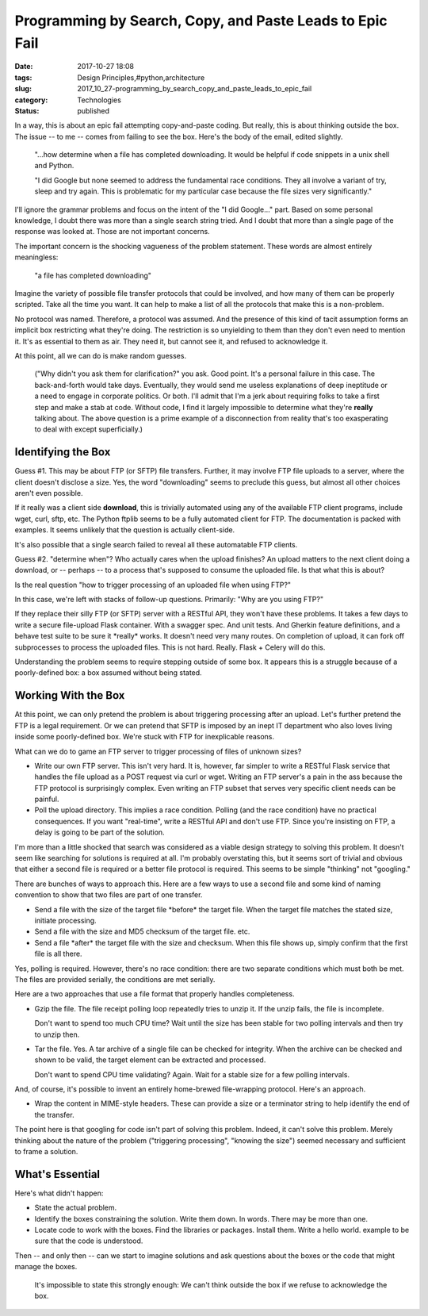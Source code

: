 Programming by Search, Copy, and Paste Leads to Epic Fail
=========================================================

:date: 2017-10-27 18:08
:tags: Design Principles,#python,architecture
:slug: 2017_10_27-programming_by_search_copy_and_paste_leads_to_epic_fail
:category: Technologies
:status: published


In a way, this is about an epic fail attempting copy-and-paste coding.
But really, this is about thinking outside the box. The issue -- to me
-- comes from failing to see the box. Here's the body of the email,
edited slightly.

   "...how determine when a file has completed downloading. It would be
   helpful if code snippets in a unix shell and Python.

   "I did Google but none seemed to address the fundamental race
   conditions. They all involve a variant of try, sleep and try again.
   This is problematic for my particular case because the file sizes
   very significantly."


I'll ignore the grammar problems and focus on the intent of the "I did
Google..." part. Based on some personal knowledge, I doubt there was
more than a single search string tried. And I doubt that more than a
single page of the response was looked at. Those are not important
concerns.

The important concern is the shocking vagueness of the problem
statement. These words are almost entirely meaningless:

   "a file has completed downloading"


Imagine the variety of possible file transfer protocols that could be
involved, and how many of them can be properly scripted. Take all the
time you want. It can help to make a list of all the protocols that
make this is a non-problem.

No protocol was named. Therefore, a protocol was assumed. And the
presence of this kind of tacit assumption forms an implicit box
restricting what they're doing. The restriction is so unyielding to
them than they don't even need to mention it. It's as essential to
them as air. They need it, but cannot see it, and refused to
acknowledge it.

At this point, all we can do is make random guesses.

  ("Why didn't you ask them for clarification?" you ask.  Good point.
  It's a personal failure in this case. The back-and-forth would take
  days. Eventually, they would send me useless explanations of deep
  ineptitude or a need to engage in corporate politics. Or both. I'll
  admit that I'm a jerk about requiring folks to take a first step and
  make a stab at code. Without code, I find it largely impossible to
  determine what they're **really** talking about. The above question is
  a prime example of a disconnection from reality that's too
  exasperating to deal with except superficially.)

Identifying the Box
-------------------

Guess #1. This may be about FTP (or SFTP) file transfers. Further, it
may involve FTP file uploads to a server, where the client doesn't
disclose a size. Yes, the word "downloading" seems to preclude this
guess, but almost all other choices aren't even possible.

If it really was a client side **download**, this is trivially
automated using any of the available FTP client programs, include
wget, curl, sftp, etc. The Python ftplib seems to be a fully automated
client for FTP. The documentation is packed with examples. It seems
unlikely that the question is actually client-side.

It's also possible that a single search failed to reveal all these
automatable FTP clients.

Guess #2. "determine when"? Who actually cares when the upload
finishes? An upload matters to the next client doing a download, or --
perhaps -- to a process that's supposed to consume the uploaded file.
Is that what this is about?

Is the real question "how to trigger processing of an uploaded file
when using FTP?"

In this case, we're left with stacks of follow-up questions.
Primarily: "Why are you using FTP?"

If they replace their silly FTP (or SFTP) server with a RESTful API,
they won't have these problems. It takes a few days to write a secure
file-upload Flask container. With a swagger spec. And unit tests. And
Gherkin feature definitions, and a behave test suite to be sure it
\*really\* works.  It doesn't need very many routes. On completion of
upload, it can fork off subprocesses to process the uploaded files.
This is not hard. Really. Flask + Celery will do this.

Understanding the problem seems to require stepping outside of some
box. It appears this is a struggle because of a poorly-defined box: a
box assumed without being stated.

Working With the Box
--------------------


At this point, we can only pretend the problem is about triggering
processing after an upload. Let's further pretend the FTP is a legal
requirement. Or we can pretend that SFTP is imposed by an inept IT
department who also loves living inside some poorly-defined box. We're
stuck with FTP for inexplicable reasons.

What can we do to game an FTP server to trigger processing of files of
unknown sizes?

-  Write our own FTP server. This isn't very hard. It is, however, far
   simpler to write a RESTful Flask service that handles the file upload
   as a POST request via curl or wget. Writing an FTP server's a pain in
   the ass because the FTP protocol is surprisingly complex. Even
   writing an FTP subset that serves very specific client needs can be
   painful.

-  Poll the upload directory. This implies a race condition. Polling
   (and the race condition) have no practical consequences. If you want
   "real-time", write a RESTful API and don't use FTP. Since you're
   insisting on FTP, a delay is going to be part of the solution.


I'm more than a little shocked that search was considered as a viable
design strategy to solving this problem. It doesn't seem like
searching for solutions is required at all. I'm probably overstating
this, but it seems sort of trivial and obvious that either a second
file is required or a better file protocol is required. This seems to
be simple "thinking" not "googling."

There are bunches of ways to approach this. Here are a few ways to use
a second file and some kind of naming convention to show that two
files are part of one transfer.

-  Send a file with the size of the target file \*before\* the target
   file. When the target file matches the stated size, initiate
   processing.

-  Send a file with the size and MD5 checksum of the target file. etc.

-  Send a file \*after\* the target file with the size and checksum.
   When this file shows up, simply confirm that the first file is all
   there.


Yes, polling is required. However, there's no race condition: there
are two separate conditions which must both be met. The files are
provided serially, the conditions are met serially.


Here are a two approaches that use a file format that properly
handles completeness.


-   Gzip the file. The file receipt polling loop repeatedly tries to
    unzip it. If the unzip fails, the file is incomplete.

    Don't want to spend too much CPU time? Wait until the size has
    been stable for two polling intervals and then try to unzip
    then.

-   Tar the file. Yes. A tar archive of a single file can be checked
    for integrity. When the archive can be checked and shown to be
    valid, the target element can be extracted and processed.

    Don't want to spend CPU time validating? Again. Wait for a
    stable size for a few polling intervals.


And, of course, it's possible to invent an entirely home-brewed
file-wrapping protocol. Here's an approach.

   
-   Wrap the content in MIME-style headers. These can provide a
    size or a terminator string to help identify the end of the
    transfer.


The point here is that googling for code isn't part of solving
this problem. Indeed, it can't solve this problem. Merely
thinking about the nature of the problem ("triggering
processing", "knowing the size") seemed necessary and
sufficient to frame a solution.

What's Essential
----------------


Here's what didn't happen:

-   State the actual problem.

-   Identify the boxes constraining the solution. Write them down. In words. There may be more
    than one.

-   Locate code to work with the boxes. Find the libraries or
    packages. Install them. Write a hello world. example to be sure
    that the code is understood.


Then -- and only then -- can we start to imagine solutions and ask
questions about the boxes or the code that might manage the boxes.


   It's impossible to state this strongly enough: We can't think outside
   the box if we refuse to acknowledge the box.








